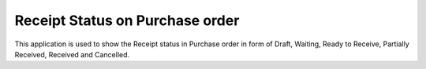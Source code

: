 =================================
Receipt Status on Purchase order
=================================
This application is used to show the Receipt status in Purchase order in form of Draft, Waiting, Ready to Receive, Partially Received, Received and Cancelled.